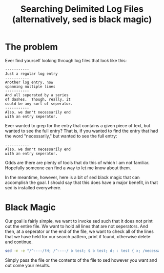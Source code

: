 #+title: Searching Delimited Log Files (alternatively, sed is black magic)
#+OPTIONS: num:nil
#+HTML_HEAD_EXTRA: <link rel="stylesheet" type="text/css" href="org-overrides.css" />

* The problem

  Ever find yourself looking through log files that look like this:

  #+begin_example
    -----------
    Just a regular log entry
    -----------
    Another log entry, now
    spanning multiple lines
    -----------
    And all seperated by a series
    of dashes.  Though, really, it
    could be any sort of seperator.
    -----------
    Also, we don't necessarily end
    with an entry seperator.
  #+end_example

  Ever wanted to grep for the entry that contains a given piece of
  text, but wanted to see the full entry?  That is, if you wanted to
  find the entry that had the word "necessarily," but wanted to see
  the full entry:

  #+begin_example
    -----------
    Also, we don't necessarily end
    with an entry seperator.
  #+end_example

  Odds are there are plenty of tools that do this of which I am not
  familiar.  Hopefully someone can find a way to let me know about
  them.

  In the meantime, however, here is a bit of sed black magic that can
  accomplish the goal.  I should say that this does have a major
  benefit, in that sed is installed everywhere.

* Black Magic

  Our goal is fairly simple, we want to invoke sed such that it does
  not print out the entire file.  We want to hold all lines that are
  not seperators.  And then, at a seperator or the end of the file, we
  want to check all of the lines that we have held for our search
  pattern, print if found, otherwise delete and continue.

  #+begin_src sh
    sed -n -e "/^----/!H; /^----/ b test; $ b test; d; : test { x; /necessarily/p }"
  #+end_src

  Simply pass the file or the contents of the file to sed however you
  want and out come your results.
